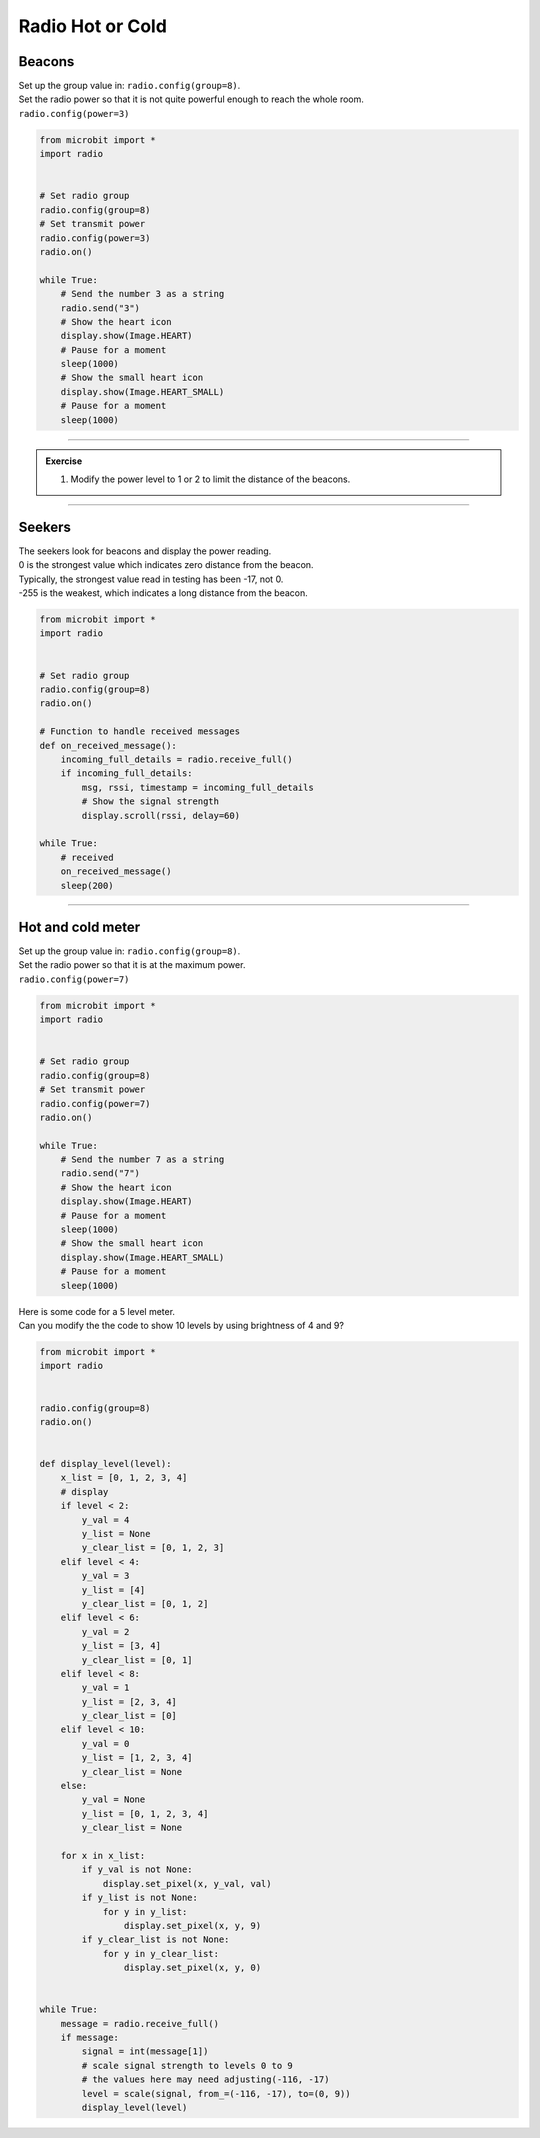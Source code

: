 ====================================================
Radio Hot or Cold
====================================================

Beacons
-------------------------

| Set up the group value in: ``radio.config(group=8)``.
| Set the radio power so that it is not quite powerful enough to reach the whole room.
| ``radio.config(power=3)``

.. code-block:: python
    
    from microbit import *
    import radio


    # Set radio group
    radio.config(group=8)
    # Set transmit power
    radio.config(power=3)
    radio.on()

    while True:
        # Send the number 3 as a string
        radio.send("3")
        # Show the heart icon
        display.show(Image.HEART)
        # Pause for a moment
        sleep(1000)
        # Show the small heart icon
        display.show(Image.HEART_SMALL)
        # Pause for a moment
        sleep(1000) 

    
----

.. admonition:: Exercise

    #. Modify the power level to 1 or 2 to limit the distance of the beacons.

----

Seekers
-------------------------

| The seekers look for beacons and display the power reading.
| 0 is the strongest value which indicates zero distance from the beacon.
| Typically, the strongest value read in testing has been -17, not 0.
| -255 is the weakest, which indicates a long distance from the beacon.  

.. code-block:: python
    
    from microbit import *
    import radio


    # Set radio group
    radio.config(group=8)
    radio.on()

    # Function to handle received messages
    def on_received_message():
        incoming_full_details = radio.receive_full()
        if incoming_full_details:
            msg, rssi, timestamp = incoming_full_details
            # Show the signal strength
            display.scroll(rssi, delay=60)

    while True:
        # received
        on_received_message()
        sleep(200)

----

Hot and cold meter
---------------------


| Set up the group value in: ``radio.config(group=8)``.
| Set the radio power so that it is at the maximum power.
| ``radio.config(power=7)``

.. code-block:: python
    
    from microbit import *
    import radio


    # Set radio group
    radio.config(group=8)
    # Set transmit power
    radio.config(power=7)
    radio.on()

    while True:
        # Send the number 7 as a string
        radio.send("7")
        # Show the heart icon
        display.show(Image.HEART)
        # Pause for a moment
        sleep(1000)
        # Show the small heart icon
        display.show(Image.HEART_SMALL)
        # Pause for a moment
        sleep(1000) 


| Here is some code for a 5 level meter.
| Can you modify the the code to show 10 levels by using brightness of 4 and 9?

.. code-block:: python
    
    from microbit import *
    import radio


    radio.config(group=8)
    radio.on()


    def display_level(level):
        x_list = [0, 1, 2, 3, 4]
        # display
        if level < 2:
            y_val = 4
            y_list = None
            y_clear_list = [0, 1, 2, 3]
        elif level < 4:
            y_val = 3
            y_list = [4]
            y_clear_list = [0, 1, 2]
        elif level < 6:
            y_val = 2
            y_list = [3, 4]
            y_clear_list = [0, 1]
        elif level < 8:
            y_val = 1
            y_list = [2, 3, 4]
            y_clear_list = [0]
        elif level < 10:
            y_val = 0
            y_list = [1, 2, 3, 4]
            y_clear_list = None
        else:
            y_val = None
            y_list = [0, 1, 2, 3, 4]
            y_clear_list = None

        for x in x_list:
            if y_val is not None:
                display.set_pixel(x, y_val, val)
            if y_list is not None:
                for y in y_list:
                    display.set_pixel(x, y, 9)
            if y_clear_list is not None:
                for y in y_clear_list:
                    display.set_pixel(x, y, 0)


    while True:
        message = radio.receive_full()
        if message:
            signal = int(message[1])
            # scale signal strength to levels 0 to 9
            # the values here may need adjusting(-116, -17)
            level = scale(signal, from_=(-116, -17), to=(0, 9))
            display_level(level)

